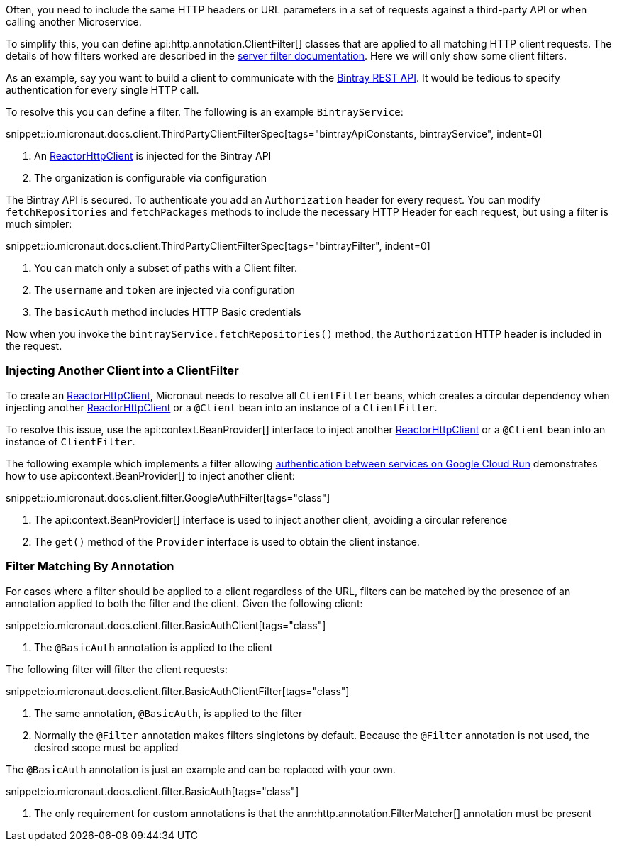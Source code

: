 Often, you need to include the same HTTP headers or URL parameters in a set of requests against a third-party API or when calling another Microservice.

To simplify this, you can define api:http.annotation.ClientFilter[] classes that are applied to all matching HTTP client requests. The details of how filters worked are described in the <<filter, server filter documentation>>. Here we will only show some client filters.

As an example, say you want to build a client to communicate with the https://bintray.com/docs/api/[Bintray REST API]. It would be tedious to specify authentication for every single HTTP call.

To resolve this you can define a filter. The following is an example `BintrayService`:

snippet::io.micronaut.docs.client.ThirdPartyClientFilterSpec[tags="bintrayApiConstants, bintrayService", indent=0]


<1> An link:{micronautreactorapi}/io/micronaut/reactor/http/client/ReactorHttpClient.html[ReactorHttpClient] is injected for the Bintray API
<2> The organization is configurable via configuration

The Bintray API is secured. To authenticate you add an `Authorization` header for every request. You can modify `fetchRepositories` and `fetchPackages` methods to include the necessary HTTP Header for each request, but using a filter is much simpler:

snippet::io.micronaut.docs.client.ThirdPartyClientFilterSpec[tags="bintrayFilter", indent=0]

<1> You can match only a subset of paths with a Client filter.
<2> The `username` and `token` are injected via configuration
<3> The `basicAuth` method includes HTTP Basic credentials

Now when you invoke the `bintrayService.fetchRepositories()` method, the `Authorization` HTTP header is included in the request.

=== Injecting Another Client into a ClientFilter

To create an link:{micronautreactorapi}/io/micronaut/reactor/http/client/ReactorHttpClient.html[ReactorHttpClient], Micronaut needs to resolve all `ClientFilter` beans, which creates a circular dependency when injecting another link:{micronautreactorapi}/io/micronaut/reactor/http/client/ReactorHttpClient.html[ReactorHttpClient] or a `@Client` bean into an instance of a `ClientFilter`.

To resolve this issue, use the api:context.BeanProvider[] interface to inject another link:{micronautreactorapi}/io/micronaut/reactor/http/client/ReactorHttpClient.html[ReactorHttpClient] or a `@Client` bean into an instance of `ClientFilter`.

The following example which implements a filter allowing https://cloud.google.com/run/docs/authenticating/service-to-service[authentication between services on Google Cloud Run] demonstrates how to use api:context.BeanProvider[] to inject another client:

snippet::io.micronaut.docs.client.filter.GoogleAuthFilter[tags="class"]

<1> The api:context.BeanProvider[] interface is used to inject another client, avoiding a circular reference
<2> The `get()` method of the `Provider` interface is used to obtain the client instance.

=== Filter Matching By Annotation

For cases where a filter should be applied to a client regardless of the URL, filters can be matched by the presence of an annotation applied to both the filter and the client. Given the following client:

snippet::io.micronaut.docs.client.filter.BasicAuthClient[tags="class"]

<1> The `@BasicAuth` annotation is applied to the client

The following filter will filter the client requests:

snippet::io.micronaut.docs.client.filter.BasicAuthClientFilter[tags="class"]

<1> The same annotation, `@BasicAuth`, is applied to the filter
<2> Normally the `@Filter` annotation makes filters singletons by default. Because the `@Filter` annotation is not used, the desired scope must be applied

The `@BasicAuth` annotation is just an example and can be replaced with your own.

snippet::io.micronaut.docs.client.filter.BasicAuth[tags="class"]

<1> The only requirement for custom annotations is that the ann:http.annotation.FilterMatcher[] annotation must be present
